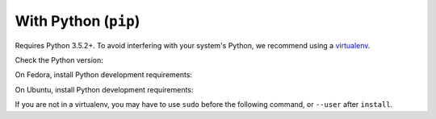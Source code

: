 With Python (``pip``)
~~~~~~~~~~~~~~~~~~~~~

Requires Python 3.5.2+.
To avoid interfering with your system's Python, we recommend using a `virtualenv <https://virtualenv.pypa.io/en/stable/>`_.

Check the Python version:

.. substitution-prompt:: bash

   python3 --version

On Fedora, install Python development requirements:

.. substitution-prompt:: bash

   sudo dnf install -y git python3-devel

On Ubuntu, install Python development requirements:

.. Note: This is duplicated in the library installation section.
.. This has been tested by using:
.. $ docker run -it vcatechnology/linux-mint bash
.. and
.. $ docker run -it Ubuntu bash
.. substitution-prompt:: bash

   apt update -y && \
   apt install -y software-properties-common && \
   apt upgrade -y python3-apt && \
   add-apt-repository -y ppa:deadsnakes/ppa && \
   apt upgrade -y gcc python3-dev python3.6-dev libffi-dev libssl-dev git python3-pip

If you are not in a virtualenv, you may have to use ``sudo`` before the following command, or ``--user`` after ``install``.

.. substitution-prompt:: bash

    pip3 install --upgrade git+https://github.com/|github-owner|/|github-repository|.git@|release|

